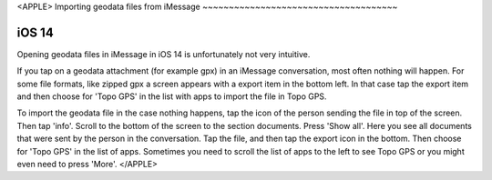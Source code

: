 .. _sec-imessage-import:

<APPLE>
Importing geodata files from iMessage
~~~~~~~~~~~~~~~~~~~~~~~~~~~~~~~~~~~~~

iOS 14
------
Opening geodata files in iMessage in iOS 14 is unfortunately not very intuitive.

If you tap on a geodata attachment (for example gpx) in an iMessage conversation, most often nothing will happen.
For some file formats, like zipped gpx a screen appears with a export item in the bottom left. In that case 
tap the export item and then choose for 'Topo GPS' in the list with apps to import the file in Topo GPS. 

To import the geodata file in the case nothing happens, tap the icon of the person sending the file in top of the screen. Then tap 'info'. Scroll to the bottom of the screen to the section documents. Press 'Show all'. Here you see all documents that were sent by the person in the conversation. Tap the file, and then tap the export icon in the bottom. Then choose for 'Topo GPS' in the list of apps. Sometimes you need to scroll the list of apps to the left to see Topo GPS or you might even need to press 'More'.
</APPLE>
